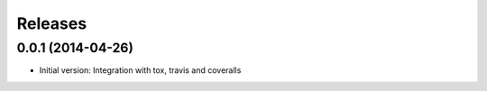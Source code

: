 Releases
========

0.0.1 (2014-04-26)
------------------

* Initial version: Integration with tox, travis and coveralls
